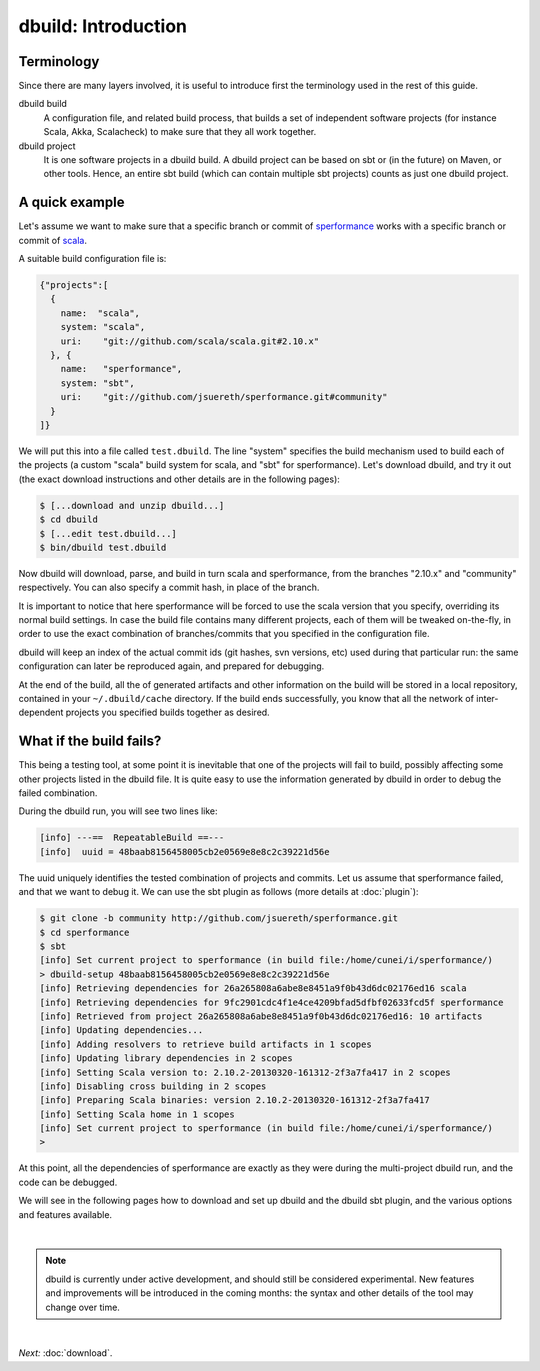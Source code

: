 dbuild: Introduction
====================

Terminology
-----------

Since there are many layers involved, it is useful to introduce first the terminology used in the rest
of this guide.

dbuild build
  A configuration file, and related build process, that builds a set of independent software projects
  (for instance Scala, Akka, Scalacheck) to make sure that they all work together.


dbuild project
  It is one software projects in a dbuild build. A dbuild project can be based on sbt or (in the future)
  on Maven, or other tools. Hence, an entire sbt build (which can contain multiple sbt projects) counts
  as just one dbuild project.

A quick example
---------------

Let's assume we want to make sure that a specific branch or commit of
`sperformance <http://github.com/jsuereth/sperformance>`_ works with a specific branch or commit
of `scala <http://github.com/scala/scala>`_.

A suitable build configuration file is:

.. code-block:: javascript

   {"projects":[
     {
       name:  "scala",
       system: "scala",
       uri:    "git://github.com/scala/scala.git#2.10.x"
     }, {
       name:   "sperformance",
       system: "sbt",
       uri:    "git://github.com/jsuereth/sperformance.git#community"
     }
   ]}

We will put this into a file called ``test.dbuild``. The line "system" specifies the build mechanism used to build each of the
projects (a custom "scala" build system for scala, and "sbt" for sperformance). Let's download dbuild, and try it out (the
exact download instructions and other details are in the following pages):

.. code-block:: bash

   $ [...download and unzip dbuild...]
   $ cd dbuild
   $ [...edit test.dbuild...]
   $ bin/dbuild test.dbuild

Now dbuild will download, parse, and build in turn scala and sperformance, from the branches
"2.10.x" and "community" respectively. You can also specify a commit hash, in place of the branch.

It is important to notice that here sperformance will be forced to use the scala version that
you specify, overriding its normal build settings. In case the build file contains many different projects,
each of them will be tweaked on-the-fly, in order to use the exact combination of branches/commits that you
specified in the configuration file.

dbuild will keep an index of the actual commit ids (git hashes, svn versions, etc) used during that particular
run: the same configuration can later be reproduced again, and prepared for debugging.

At the end of the build, all the of generated artifacts and other information on the build will be stored
in a local repository, contained in your ``~/.dbuild/cache`` directory. If the build ends successfully, you know
that all the network of inter-dependent projects you specified builds together as desired.

What if the build fails?
------------------------

This being a testing tool, at some point it is inevitable that one of the projects will fail to build,
possibly affecting some other projects listed in the dbuild file. It is quite easy to use the information
generated by dbuild in order to debug the failed combination.

During the dbuild run, you will see two lines like:

.. code-block:: text

   [info] ---==  RepeatableBuild ==---
   [info]  uuid = 48baab8156458005cb2e0569e8e8c2c39221d56e

The uuid uniquely identifies the tested combination of projects and commits. Let us assume that
sperformance failed, and that we want to debug it. We can use the sbt plugin as follows (more details at :doc:`plugin`):

.. code-block:: text

   $ git clone -b community http://github.com/jsuereth/sperformance.git
   $ cd sperformance
   $ sbt
   [info] Set current project to sperformance (in build file:/home/cunei/i/sperformance/)
   > dbuild-setup 48baab8156458005cb2e0569e8e8c2c39221d56e
   [info] Retrieving dependencies for 26a265808a6abe8e8451a9f0b43d6dc02176ed16 scala
   [info] Retrieving dependencies for 9fc2901cdc4f1e4ce4209bfad5dfbf02633fcd5f sperformance
   [info] Retrieved from project 26a265808a6abe8e8451a9f0b43d6dc02176ed16: 10 artifacts
   [info] Updating dependencies...
   [info] Adding resolvers to retrieve build artifacts in 1 scopes
   [info] Updating library dependencies in 2 scopes
   [info] Setting Scala version to: 2.10.2-20130320-161312-2f3a7fa417 in 2 scopes
   [info] Disabling cross building in 2 scopes
   [info] Preparing Scala binaries: version 2.10.2-20130320-161312-2f3a7fa417
   [info] Setting Scala home in 1 scopes
   [info] Set current project to sperformance (in build file:/home/cunei/i/sperformance/)
   > 

At this point, all the dependencies of sperformance are exactly as they were during the multi-project dbuild run,
and the code can be debugged.

We will see in the following pages how to download and set up dbuild and the dbuild sbt plugin, and the various
options and features available.

|

.. note::
   dbuild is currently under active development, and should still be considered experimental.
   New features and improvements will be introduced in the coming months: the syntax and other details of
   the tool may change over time.

|

*Next:* :doc:`download`.

